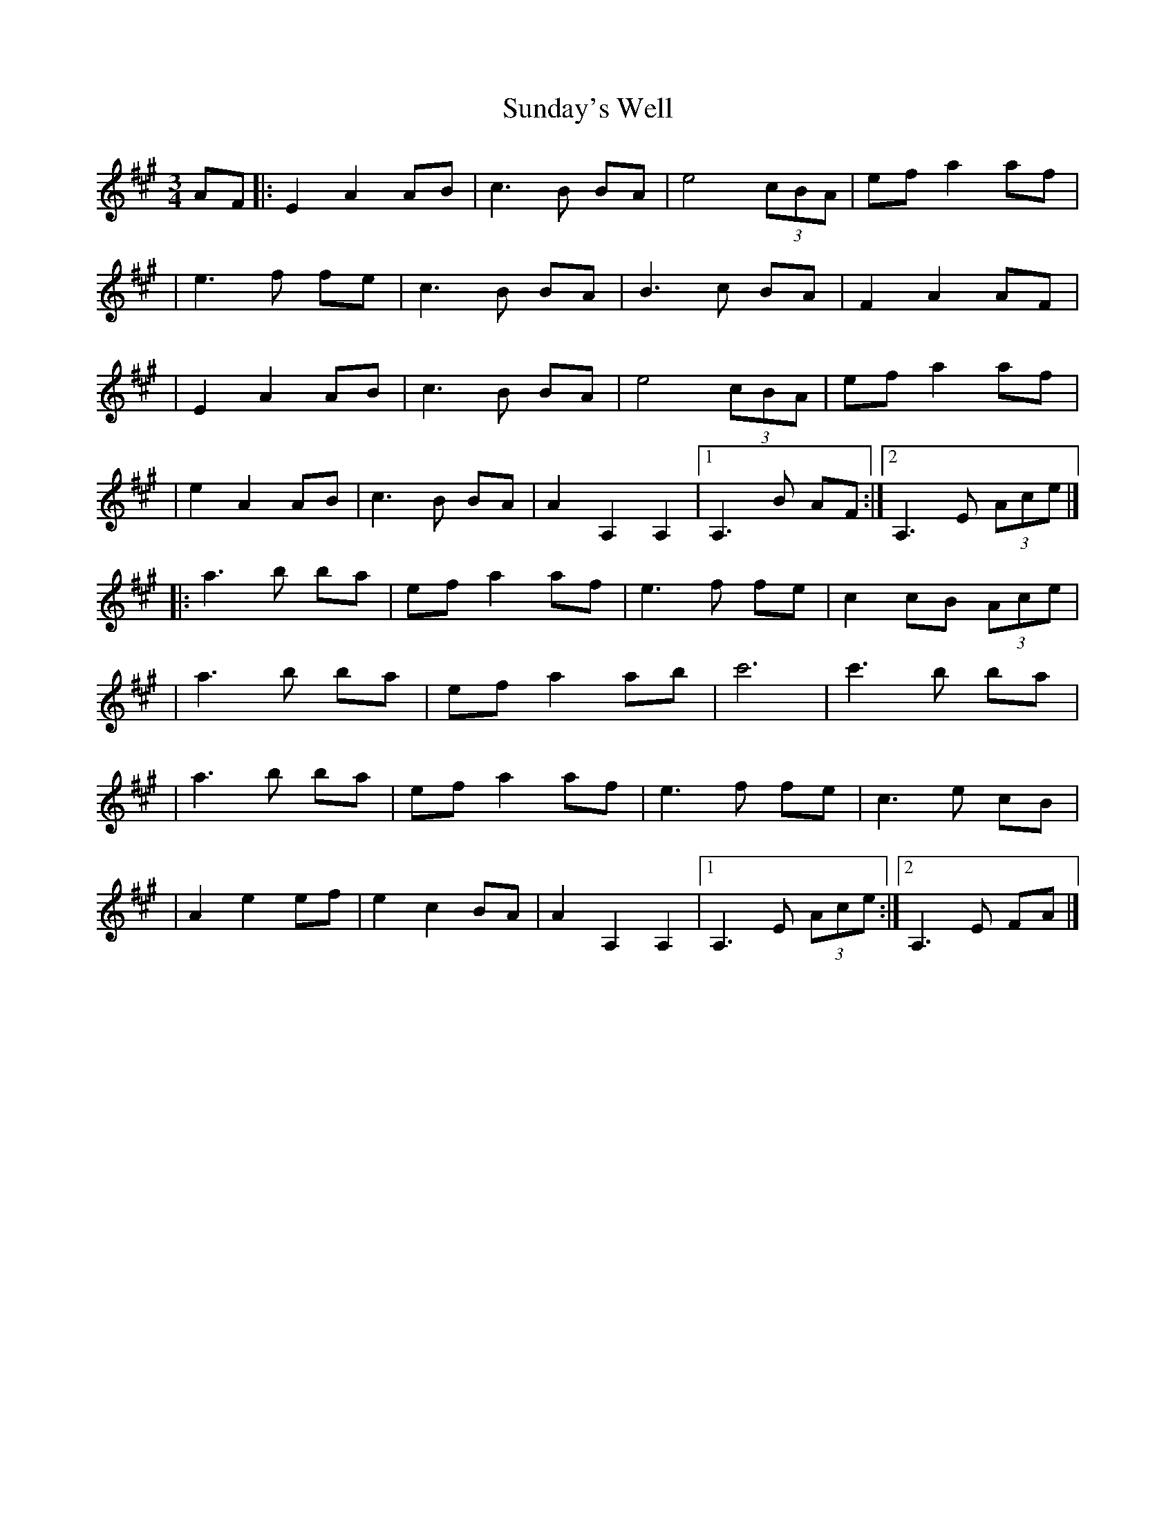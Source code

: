 X:1
T:Sunday's Well
R:waltz
M:3/4
L:1/8
K:A
AF|:E2 A2 AB|c3B BA|e4 (3cBA|ef a2 af|
|e3f fe|c3B BA|B3c BA|F2 A2 AF|
|E2 A2 AB|c3B BA|e4 (3cBA|ef a2 af|
|e2 A2 AB|c3B BA|A2 A,2 A,2|1 A,3B AF:|2 A,3E (3Ace|]
|:a3b ba|ef a2 af|e3f fe|c2cB (3Ace|
|a3b ba|ef a2 ab|c'6|c'3b ba|
|a3b ba|ef a2 af|e3f fe|c3e cB|
|A2 e2 ef|e2 c2 BA|A2 A,2 A,2|1 A,3E (3Ace:|2 A,3E FA|]